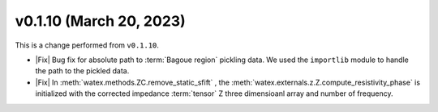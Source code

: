 v0.1.10 (March 20, 2023)
--------------------------

This is a  change performed from ``v0.1.10``.  

- |Fix| Bug fix for absolute path to :term:`Bagoue region` pickling data. We used the ``importlib`` 
  module to handle the path to the pickled data. 
  
- |Fix| In :meth:`watex.methods.ZC.remove_static_sfift` , the :meth:`watex.externals.z.Z.compute_resistivity_phase` 
  is initialized with the corrected impedance :term:`tensor` Z three dimensioanl array and number of frequency. 
  
